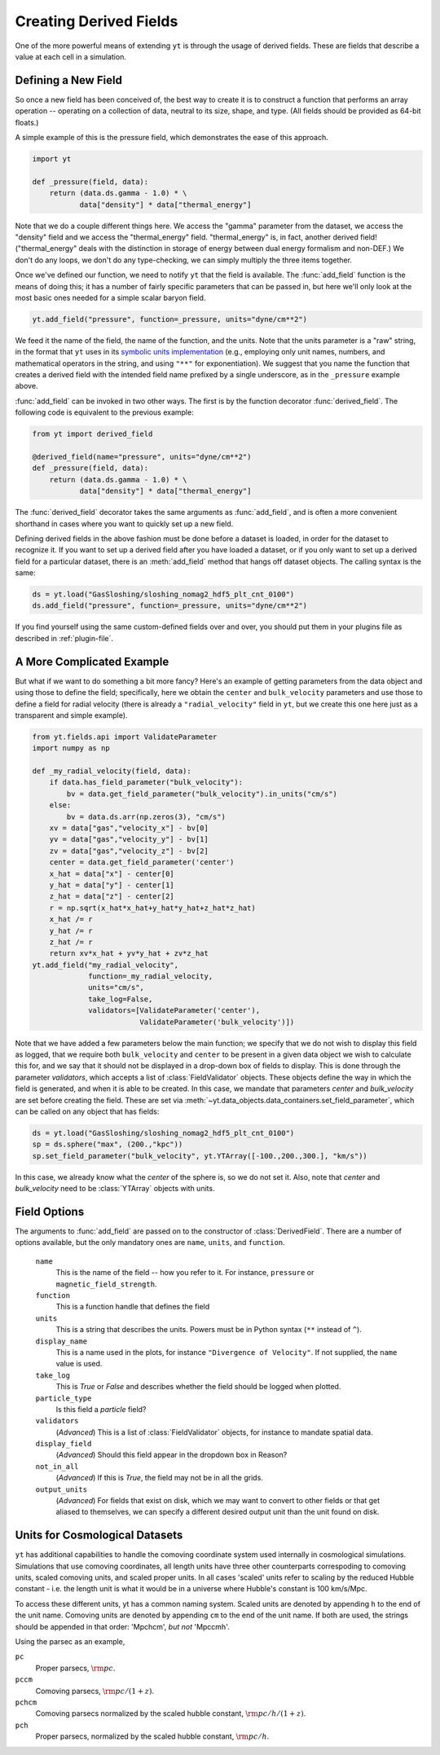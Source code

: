 .. _creating-derived-fields:

Creating Derived Fields
=======================

One of the more powerful means of extending ``yt`` is through the usage of derived
fields.  These are fields that describe a value at each cell in a simulation.

Defining a New Field
--------------------

So once a new field has been conceived of, the best way to create it is to
construct a function that performs an array operation -- operating on a 
collection of data, neutral to its size, shape, and type. (All fields should
be provided as 64-bit floats.)

A simple example of this is the pressure field, which demonstrates the ease of
this approach.

.. code-block:: python

   import yt

   def _pressure(field, data):
       return (data.ds.gamma - 1.0) * \
              data["density"] * data["thermal_energy"]

Note that we do a couple different things here.  We access the "gamma"
parameter from the dataset, we access the "density" field and we access
the "thermal_energy" field.  "thermal_energy" is, in fact, another derived field!
("thermal_energy" deals with the distinction in storage of energy between dual
energy formalism and non-DEF.)  We don't do any loops, we don't do any
type-checking, we can simply multiply the three items together.

Once we've defined our function, we need to notify ``yt`` that the field is
available.  The :func:`add_field` function is the means of doing this; it has a
number of fairly specific parameters that can be passed in, but here we'll only
look at the most basic ones needed for a simple scalar baryon field.

.. code-block:: python

   yt.add_field("pressure", function=_pressure, units="dyne/cm**2")

We feed it the name of the field, the name of the function, and the
units.  Note that the units parameter is a "raw" string, in the format that ``yt`` uses
in its `symbolic units implementation <units>`_ (e.g., employing only unit names, numbers,
and mathematical operators in the string, and using ``"**"`` for exponentiation). We suggest
that you name the function that creates a derived field with the intended field name prefixed
by a single underscore, as in the ``_pressure`` example above.

:func:`add_field` can be invoked in two other ways. The first is by the function
decorator :func:`derived_field`. The following code is equivalent to the previous
example:

.. code-block:: python

   from yt import derived_field

   @derived_field(name="pressure", units="dyne/cm**2")
   def _pressure(field, data):
       return (data.ds.gamma - 1.0) * \
              data["density"] * data["thermal_energy"]

The :func:`derived_field` decorator takes the same arguments as :func:`add_field`,
and is often a more convenient shorthand in cases where you want to quickly set up
a new field.

Defining derived fields in the above fashion must be done before a dataset is loaded,
in order for the dataset to recognize it. If you want to set up a derived field after you
have loaded a dataset, or if you only want to set up a derived field for a particular
dataset, there is an :meth:`add_field` method that hangs off dataset objects. The calling
syntax is the same:

.. code-block:: python

   ds = yt.load("GasSloshing/sloshing_nomag2_hdf5_plt_cnt_0100")
   ds.add_field("pressure", function=_pressure, units="dyne/cm**2")

If you find yourself using the same custom-defined fields over and over, you
should put them in your plugins file as described in :ref:`plugin-file`.

A More Complicated Example
--------------------------

But what if we want to do something a bit more fancy?  Here's an example of getting
parameters from the data object and using those to define the field;
specifically, here we obtain the ``center`` and ``bulk_velocity`` parameters
and use those to define a field for radial velocity (there is already a ``"radial_velocity"``
field in ``yt``, but we create this one here just as a transparent and simple example).

.. code-block:: python

   from yt.fields.api import ValidateParameter
   import numpy as np

   def _my_radial_velocity(field, data):
       if data.has_field_parameter("bulk_velocity"):
           bv = data.get_field_parameter("bulk_velocity").in_units("cm/s")
       else:
           bv = data.ds.arr(np.zeros(3), "cm/s")
       xv = data["gas","velocity_x"] - bv[0]
       yv = data["gas","velocity_y"] - bv[1]
       zv = data["gas","velocity_z"] - bv[2]
       center = data.get_field_parameter('center')
       x_hat = data["x"] - center[0]
       y_hat = data["y"] - center[1]
       z_hat = data["z"] - center[2]
       r = np.sqrt(x_hat*x_hat+y_hat*y_hat+z_hat*z_hat)
       x_hat /= r
       y_hat /= r
       z_hat /= r
       return xv*x_hat + yv*y_hat + zv*z_hat
   yt.add_field("my_radial_velocity",
                function=_my_radial_velocity,
                units="cm/s",
                take_log=False,
                validators=[ValidateParameter('center'),
                            ValidateParameter('bulk_velocity')])

Note that we have added a few parameters below the main function; we specify
that we do not wish to display this field as logged, that we require both
``bulk_velocity`` and ``center`` to be present in a given data object we wish
to calculate this for, and we say that it should not be displayed in a
drop-down box of fields to display. This is done through the parameter
*validators*, which accepts a list of :class:`FieldValidator` objects. These
objects define the way in which the field is generated, and when it is able to
be created. In this case, we mandate that parameters *center* and
*bulk_velocity* are set before creating the field. These are set via
:meth:`~yt.data_objects.data_containers.set_field_parameter`, which can 
be called on any object that has fields:

.. code-block:: python

   ds = yt.load("GasSloshing/sloshing_nomag2_hdf5_plt_cnt_0100")
   sp = ds.sphere("max", (200.,"kpc"))
   sp.set_field_parameter("bulk_velocity", yt.YTArray([-100.,200.,300.], "km/s"))

In this case, we already know what the *center* of the sphere is, so we do not set it. Also,
note that *center* and *bulk_velocity* need to be :class:`YTArray` objects with units.

Field Options
-------------

The arguments to :func:`add_field` are passed on to the constructor of :class:`DerivedField`.
There are a number of options available, but the only mandatory ones are ``name``,
``units``, and ``function``.

   ``name``
     This is the name of the field -- how you refer to it.  For instance,
     ``pressure`` or ``magnetic_field_strength``.
   ``function``
     This is a function handle that defines the field
   ``units``
     This is a string that describes the units. Powers must be in
     Python syntax (``**`` instead of ``^``).
   ``display_name``
     This is a name used in the plots, for instance ``"Divergence of
     Velocity"``.  If not supplied, the ``name`` value is used.
   ``take_log``
     This is *True* or *False* and describes whether the field should be logged
     when plotted.
   ``particle_type``
     Is this field a *particle* field?
   ``validators``
     (*Advanced*) This is a list of :class:`FieldValidator` objects, for instance to mandate
     spatial data.
   ``display_field``
     (*Advanced*) Should this field appear in the dropdown box in Reason?
   ``not_in_all``
     (*Advanced*) If this is *True*, the field may not be in all the grids.
   ``output_units``
     (*Advanced*) For fields that exist on disk, which we may want to convert to other
     fields or that get aliased to themselves, we can specify a different
     desired output unit than the unit found on disk.

Units for Cosmological Datasets
-------------------------------

``yt`` has additional capabilities to handle the comoving coordinate system used
internally in cosmological simulations. Simulations that use comoving
coordinates, all length units have three other counterparts correspoding to
comoving units, scaled comoving units, and scaled proper units. In all cases
'scaled' units refer to scaling by the reduced Hubble constant - i.e. the length
unit is what it would be in a universe where Hubble's constant is 100 km/s/Mpc.  

To access these different units, yt has a common naming system. Scaled units
are denoted by appending ``h`` to the end of the unit name. Comoving units are
denoted by appending ``cm`` to the end of the unit name. If both are used, the
strings should be appended in that order: 'Mpchcm', *but not* 'Mpccmh'.

Using the parsec as an example,

``pc``
    Proper parsecs, :math:`\rm{pc}`.

``pccm``
    Comoving parsecs, :math:`\rm{pc}/(1+z)`.

``pchcm``
    Comoving parsecs normalized by the scaled hubble constant, :math:`\rm{pc}/h/(1+z)`.

``pch``
    Proper parsecs, normalized by the scaled hubble constant, :math:`\rm{pc}/h`.
